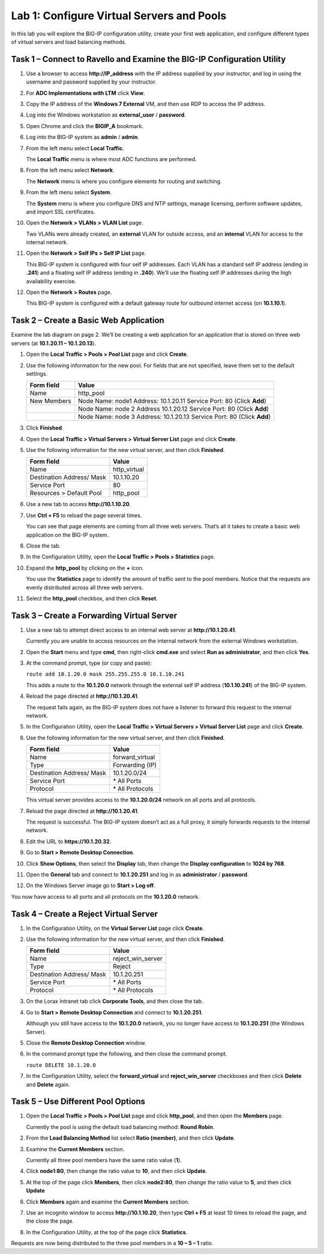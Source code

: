 Lab 1: Configure Virtual Servers and Pools
------------------------------------------

In this lab you will explore the BIG-IP configuration utility, create
your first web application, and configure different types of virtual
servers and load balancing methods.

Task 1 – Connect to Ravello and Examine the BIG-IP Configuration Utility
^^^^^^^^^^^^^^^^^^^^^^^^^^^^^^^^^^^^^^^^^^^^^^^^^^^^^^^^^^^^^^^^^^^^^^^^

#. Use a browser to access **http://IP\_address** with the IP address
   supplied by your instructor, and log in using the username and
   password supplied by your instructor.

#. For **ADC Implementations with LTM** click **View**.

#. Copy the IP address of the **Windows 7 External** VM, and then use
   RDP to access the IP address.

#. Log into the Windows workstation as **external\_user** /
   **password**.

#. Open Chrome and click the **BIGIP\_A** bookmark.

#. Log into the BIG-IP system as **admin** / **admin**.

#. From the left menu select **Local Traffic**.

   The **Local Traffic** menu is where most ADC functions are performed.

#. From the left menu select **Network**.

   The **Network** menu is where you configure elements for routing and
   switching.

#. From the left menu select **System**.

   The **System** menu is where you configure DNS and NTP settings, manage
   licensing, perform software updates, and import SSL certificates.

#. Open the **Network > VLANs > VLAN List** page.

   |image1|

   Two VLANs were already created, an **external** VLAN for outside access,
   and an **internal** VLAN for access to the internal network.

#. Open the **Network > Self IPs > Self IP List** page.

   This BIG-IP system is configured with four self IP addresses. Each VLAN
   has a standard self IP address (ending in **.241**) and a floating self
   IP address (ending in **.240**). We’ll use the floating self IP
   addresses during the high availability exercise.

#. Open the **Network > Routes** page.

   This BIG-IP system is configured with a default gateway route for
   outbound internet access (on **10.1.10.1**).

Task 2 – Create a Basic Web Application
^^^^^^^^^^^^^^^^^^^^^^^^^^^^^^^^^^^^^^^

Examine the lab diagram on page 2. We’ll be creating a web application
for an application that is stored on three web servers (at **10.1.20.11
– 10.1.20.13**).

#. Open the **Local Traffic > Pools > Pool List** page and click
   **Create**.

   |image2|

#. Use the following information for the new pool. For fields that are
   not specified, leave them set to the default settings.

   +---------------+------------------------------------+
   | Form field    | Value                              |
   +===============+====================================+
   | Name          | http\_pool                         |
   +---------------+------------------------------------+
   | New Members   | Node Name: node1                   |
   |               | Address: 10.1.20.11                |
   |               | Service Port: 80 (Click **Add**)   |
   +---------------+------------------------------------+
   |               | Node Name: node 2                  |
   |               | Address 10.1.20.12                 |
   |               | Service Port: 80 (Click **Add**)   |
   +---------------+------------------------------------+
   |               | Node Name: node 3                  |
   |               | Address: 10.1.20.13                |
   |               | Service Port: 80 (Click **Add**)   |
   +---------------+------------------------------------+

#. Click **Finished**.

#. Open the **Local Traffic > Virtual Servers > Virtual Server List**
   page and click **Create**.

#. Use the following information for the new virtual server, and then
   click **Finished**.

   +-----------------------------+-----------------+
   | Form field                  | Value           |
   +=============================+=================+
   | Name                        | http\_virtual   |
   +-----------------------------+-----------------+
   | Destination Address/ Mask   | 10.1.10.20      |
   +-----------------------------+-----------------+
   | Service Port                | 80              |
   +-----------------------------+-----------------+
   | Resources > Default Pool    | http\_pool      |
   +-----------------------------+-----------------+

#. Use a new tab to access **http://10.1.10.20**.

#. Use **Ctrl + F5** to reload the page several times.

   You can see that page elements are coming from all three web servers.
   That’s all it takes to create a basic web application on the BIG-IP
   system.

#. Close the tab.

#. In the Configuration Utility, open the **Local Traffic > Pools >
   Statistics** page.

#. Expand the **http\_pool** by clicking on the **+** icon.

   |image3|

   You use the **Statistics** page to identify the amount of traffic sent
   to the pool members. Notice that the requests are evenly distributed
   across all three web servers.

#. Select the **http\_pool** checkbox, and then click **Reset**.

   |image4|

Task 3 – Create a Forwarding Virtual Server
^^^^^^^^^^^^^^^^^^^^^^^^^^^^^^^^^^^^^^^^^^^

#. Use a new tab to attempt direct access to an internal web server at
   **http://10.1.20.41**.

   Currently you are unable to access resources on the internal network
   from the external Windows workstation.

#. Open the **Start** menu and type **cmd**, then right-click
   **cmd.exe** and select **Run as administrator**, and then click
   **Yes**.

#. At the command prompt, type (or copy and paste):

   ``route add 10.1.20.0 mask 255.255.255.0 10.1.10.241``

   This adds a route to the **10.1.20.0** network through the external self
   IP address (**10.1.10.241**) of the BIG-IP system.

#. Reload the page directed at **http://10.1.20.41**.

   The request fails again, as the BIG-IP system does not have a listener
   to forward this request to the internal network.

#. In the Configuration Utility, open the **Local Traffic > Virtual
   Servers > Virtual Server List** page and click **Create**.

#. Use the following information for the new virtual server, and then
   click **Finished**.

   +-----------------------------+--------------------+
   | Form field                  | Value              |
   +=============================+====================+
   | Name                        | forward\_virtual   |
   +-----------------------------+--------------------+
   | Type                        | Forwarding (IP)    |
   +-----------------------------+--------------------+
   | Destination Address/ Mask   | 10.1.20.0/24       |
   +-----------------------------+--------------------+
   | Service Port                | \* All Ports       |
   +-----------------------------+--------------------+
   | Protocol                    | \* All Protocols   |
   +-----------------------------+--------------------+

   This virtual server provides access to the **10.1.20.0/24** network on
   all ports and all protocols.

#. Reload the page directed at **http://10.1.20.41**.

   The request is successful. The BIG-IP system doesn’t act as a full
   proxy, it simply forwards requests to the internal network.

#. Edit the URL to **https://10.1.20.32**.

#. Go to **Start > Remote Desktop Connection**.

#. Click **Show Options**, then select the **Display** tab, then
   change the
   **Display configuration** to **1024 by 768**.

#. Open the **General** tab and connect to **10.1.20.251** and log in
   as **administrator** / **password**.

#. On the Windows Server image go to **Start > Log off**.

You now have access to all ports and all protocols on the **10.1.20.0**
network.

Task 4 – Create a Reject Virtual Server
^^^^^^^^^^^^^^^^^^^^^^^^^^^^^^^^^^^^^^^

#. In the Configuration Utility, on the **Virtual Server List** page
   click **Create**.

#. Use the following information for the new virtual server, and then
   click **Finished**.

   +-----------------------------+-----------------------+
   | Form field                  | Value                 |
   +=============================+=======================+
   | Name                        | reject\_win\_server   |
   +-----------------------------+-----------------------+
   | Type                        | Reject                |
   +-----------------------------+-----------------------+
   | Destination Address/ Mask   | 10.1.20.251           |
   +-----------------------------+-----------------------+
   | Service Port                | \* All Ports          |
   +-----------------------------+-----------------------+
   | Protocol                    | \* All Protocols      |
   +-----------------------------+-----------------------+

#. On the Lorax Intranet tab click **Corporate Tools**, and then close
   the tab.

#. Go to **Start > Remote Desktop Connection** and connect to
   **10.1.20.251**.

   Although you still have access to the **10.1.20.0** network, you no
   longer have access to **10.1.20.251** (the Windows Server).

#. Close the **Remote Desktop Connection** window.

#. In the command prompt type the following, and then close the command
   prompt.

   ``route DELETE 10.1.20.0``

#. In the Configuration Utility, select the **forward\_virtual** and
   **reject\_win\_server** checkboxes and then click **Delete** and
   **Delete** again.

Task 5 – Use Different Pool Options
^^^^^^^^^^^^^^^^^^^^^^^^^^^^^^^^^^^

#. Open the **Local Traffic > Pools > Pool List** page and click
   **http\_pool**, and then open the **Members** page.

   |image5|

   Currently the pool is using the default load balancing method: **Round
   Robin**.

#. From the **Load Balancing Method** list select **Ratio (member)**,
   and then click **Update**.

#. Examine the **Current Members** section.

   Currently all three pool members have the same ratio value (**1**).

#. Click **node1:80**, then change the ratio value to **10**, and then
   click **Update**.

#. At the top of the page click **Members**, then click **node2:80**,
   then change the ratio value to **5**, and then click **Update**

#. Click **Members** again and examine the **Current Members** section.

#. Use an incognito window to access **http://10.1.10.20**, then type
   **Ctrl + F5** at least 10 times to reload the page, and the close the
   page.

   |image6|

#. In the Configuration Utility, at the top of the page click
   **Statistics**.

Requests are now being distributed to the three pool members in a 
**10 – 5 – 1** ratio.

.. |image1| image:: /_static/class1/image3.png
   :width: 5.32107in
   :height: 0.55645in
.. |image2| image:: /_static/class1/image4.png
   :width: 5.06779in
   :height: 0.86290in
.. |image3| image:: /_static/class1/image5.png
   :width: 3.32258in
   :height: 0.68200in
.. |image4| image:: /_static/class1/image6.png
   :width: 4.03226in
   :height: 1.21631in
.. |image5| image:: /_static/class1/image7.png
   :width: 3.10484in
   :height: 0.51346in
.. |image6| image:: /_static/class1/image8.png
   :width: 1.65833in
   :height: 0.99709in
